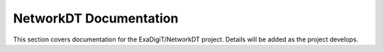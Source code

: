 NetworkDT Documentation
================================

This section covers documentation for the ExaDigiT/NetworkDT project. 
Details will be added as the project develops.
